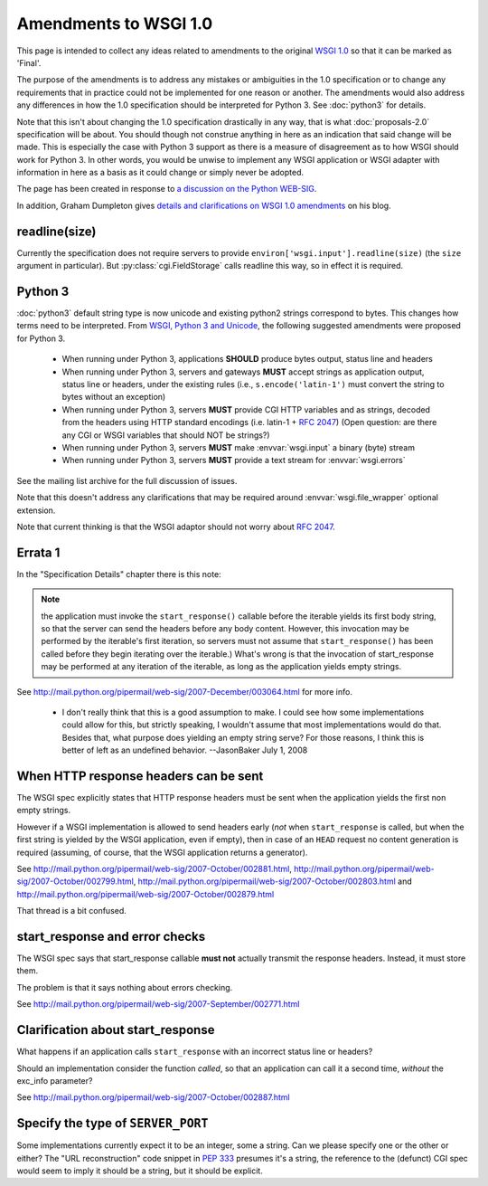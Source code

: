 Amendments to WSGI 1.0
======================

This page is intended to collect any ideas related to amendments to
the original `WSGI 1.0 <http://www.python.org/dev/peps/pep-0333/>`_ so
that it can be marked as 'Final'.

The purpose of the amendments is to address any mistakes or
ambiguities in the 1.0 specification or to change any requirements
that in practice could not be implemented for one reason or
another. The amendments would also address any differences in how the
1.0 specification should be interpreted for Python 3. See
:doc:`python3` for details.

Note that this isn't about changing the 1.0 specification drastically
in any way, that is what :doc:`proposals-2.0` specification will be
about. You should though not construe anything in here as an
indication that said change will be made. This is especially the case
with Python 3 support as there is a measure of disagreement as to how
WSGI should work for Python 3. In other words, you would be unwise to
implement any WSGI application or WSGI adapter with information in
here as a basis as it could change or simply never be adopted.

The page has been created in response to `a discussion on the Python
WEB-SIG
<http://groups.google.com/group/python-web-sig/browse_frm/thread/ae4bf2f41ed10350>`_.

In addition, Graham Dumpleton gives `details and clarifications on
WSGI 1.0 amendments
<http://blog.dscpl.com.au/2009/10/details-on-wsgi-10-amendmentsclarificat.html>`_
on his blog.

readline(size)
--------------

Currently the specification does not require servers to provide
``environ['wsgi.input'].readline(size)`` (the ``size`` argument in
particular). But :py:class:`cgi.FieldStorage` calls readline this way,
so in effect it is required.

Python 3
--------

:doc:`python3` default string type is now unicode and existing python2
strings correspond to bytes. This changes how terms need to be
interpreted. From `WSGI, Python 3 and Unicode
<http://groups.google.com/group/python-web-sig/browse_frm/thread/f8f54fe99485312a/046841da888eac1e#046841da888eac1e>`_,
the following suggested amendments were proposed for Python 3.

 * When running under Python 3, applications **SHOULD** produce bytes
   output, status line and headers
 * When running under Python 3, servers and gateways **MUST** accept
   strings as application output, status line or headers, under the
   existing rules (i.e., ``s.encode('latin-1')`` must convert the
   string to bytes without an exception)
 * When running under Python 3, servers **MUST** provide CGI HTTP
   variables and as strings, decoded from the headers using HTTP
   standard encodings (i.e. latin-1 + :rfc:`2047`) (Open question: are
   there any CGI or WSGI variables that should NOT be strings?)
 * When running under Python 3, servers **MUST** make
   :envvar:`wsgi.input` a binary (byte) stream
 * When running under Python 3, servers **MUST** provide a text stream
   for :envvar:`wsgi.errors`

See the mailing list archive for the full discussion of issues.

Note that this doesn't address any clarifications that may be required
around :envvar:`wsgi.file_wrapper` optional extension.

Note that current thinking is that the WSGI adaptor should not worry
about :rfc:`2047`.

Errata 1
--------

In the "Specification Details" chapter there is this note:

.. note::
    the application must invoke the ``start_response()`` callable
    before the iterable yields its first body string, so that the
    server can send the headers before any body content. However, this
    invocation may be performed by the iterable's first iteration, so
    servers must not assume that ``start_response()`` has been called
    before they begin iterating over the iterable.)  What's wrong is
    that the invocation of start_response may be performed at any
    iteration of the iterable, as long as the application yields empty
    strings.

See http://mail.python.org/pipermail/web-sig/2007-December/003064.html
for more info.

 * I don't really think that this is a good assumption to make.  I
   could see how some implementations could allow for this, but
   strictly speaking, I wouldn't assume that most implementations
   would do that.  Besides that, what purpose does yielding an empty
   string serve?  For those reasons, I think this is better of left as
   an undefined behavior. --JasonBaker July 1, 2008

When HTTP response headers can be sent
--------------------------------------

The WSGI spec explicitly states that HTTP response headers must be
sent when the application yields the first non empty strings.

However if a WSGI implementation is allowed to send headers early
(*not* when ``start_response`` is called, but when the first
string is yielded by the WSGI application, even if empty), then in
case of an ``HEAD`` request no content generation is required
(assuming, of course, that the WSGI application returns a generator).

See http://mail.python.org/pipermail/web-sig/2007-October/002881.html,
http://mail.python.org/pipermail/web-sig/2007-October/002799.html,
http://mail.python.org/pipermail/web-sig/2007-October/002803.html and
http://mail.python.org/pipermail/web-sig/2007-October/002879.html

That thread is a bit confused.

start_response and error checks
-------------------------------

The WSGI spec says that start_response callable **must not** actually
transmit the response headers. Instead, it must store them.

The problem is that it says nothing about errors checking.

See
http://mail.python.org/pipermail/web-sig/2007-September/002771.html

Clarification about start_response
----------------------------------

What happens if an application calls ``start_response`` with an
incorrect status line or headers?

Should an implementation consider the function *called*, so that an
application can call it a second time, *without* the exc_info
parameter?

See http://mail.python.org/pipermail/web-sig/2007-October/002887.html

Specify the type of ``SERVER_PORT``
-----------------------------------

Some implementations currently expect it to be an integer, some a
string.  Can we please specify one or the other or either? The "URL
reconstruction" code snippet in :pep:`333` presumes it's a string, the
reference to the (defunct) CGI spec would seem to imply it should be a
string, but it should be explicit.
